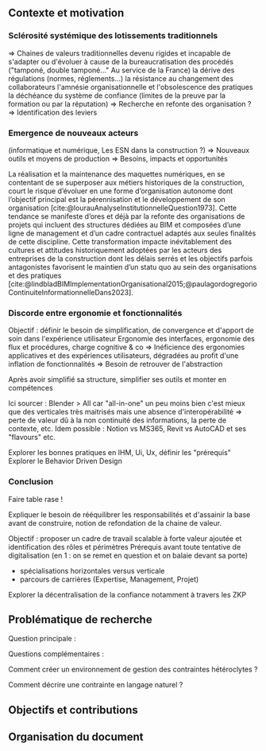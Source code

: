 #+glossary_sources: ~/org/glossary.org
** Contexte et motivation
*** Sclérosité systémique des lotissements traditionnels
=> Chaines de valeurs traditionnelles devenu rigides et incapable de s'adapter ou d'évoluer à cause de
      la bureaucratisation des procédés ("tamponé, double tamponé..." Au service de la France)
      la dérive des régulations (normes, réglements...)   
      la résistance au changement des collaborateurs
      l'amnésie organisationnelle et l'obsolescence des pratiques
      la déchéance du système de confiance (limites de la preuve par la formation ou par la réputation)
=> Recherche en refonte des organisation ?
=> Identification des leviers

*** Emergence de nouveaux acteurs 
(informatique et numérique, Les ESN dans la construction ?)
=> Nouveaux outils et moyens de production
=> Besoins, impacts et opportunités

La réalisation et la maintenance des maquettes numériques, en se contentant de se superposer aux métiers historiques de la construction, court le risque d’évoluer en une forme d’organisation autonome dont l’objectif principal est la pérennisation et le développement de son organisation [cite:@lourauAnalyseInstitutionnelleQuestion1973]. Cette tendance se manifeste d’ores et déjà par la refonte des organisations de projets qui incluent des structures dédiées au BIM et composées d’une ligne de management et d’un cadre contractuel adaptés aux seules finalités de cette discipline.
Cette transformation impacte inévitablement des cultures et attitudes historiquement adoptées par les acteurs des entreprises de la construction dont les délais serrés et les objectifs parfois antagonistes favorisent le maintien d’un statu quo au sein des organisations et des pratiques [cite:@lindbladBIMImplementationOrganisational2015;@paulagordogregorioContinuiteInformationnelleDans2023]. 

*** Discorde entre ergonomie et fonctionnalités
Objectif : définir le besoin de simplification, de convergence et d'apport de soin dans l'expérience utilisateur
Ergonomie des interfaces, ergonomie des flux et procédures, charge cognitive & co
=> Inéficience des ergonomies applicatives et des expériences utilisateurs, dégradées au profit d'une inflation de fonctionnalités
=> Besoin de retrouver de l'abstraction

Après avoir simplifié sa structure, simplifier ses outils et monter en compétences

Ici sourcer : Blender > All car "all-in-one" un peu moins bien c'est mieux que des verticales très maitrisés mais une absence d'interopérabilité => perte de valeur dû à la non continuité des informations, la perte de contexte, etc.
Idem possible : Notion vs MS365, Revit vs AutoCAD et ses "flavours"
etc.

Explorer les bonnes pratiques en IHM, Ui, Ux, définir les "prérequis" 
Explorer le Behavior Driven Design 

*** Conclusion
Faire table rase !


Expliquer le besoin de rééquilibrer les responsabilités et d'assainir la base avant de construire, notion de refondation de la chaine de valeur.

Objectif : proposer un cadre de travail scalable à forte valeur ajoutée et identification des rôles et périmètres 
Prérequis avant toute tentative de digitalisation (en 1 : on se remet en question et on balaie devant sa porte)
+ spécialisations horizontales versus verticale 
+ parcours de carrières (Expertise, Management, Projet)

Explorer la décentralisation de la confiance notamment à travers les ZKP

** Problématique de recherche
Question principale :

Questions complémentaires :

Comment créer un environnement de gestion des contraintes hétéroclytes ?

Comment décrire une contrainte en langage naturel ?


** Objectifs et contributions

** Organisation du document
